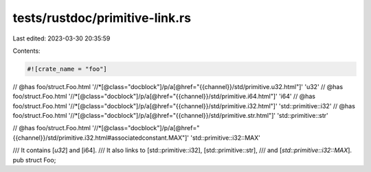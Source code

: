 tests/rustdoc/primitive-link.rs
===============================

Last edited: 2023-03-30 20:35:59

Contents:

.. code-block:: rs

    #![crate_name = "foo"]


// @has foo/struct.Foo.html '//*[@class="docblock"]/p/a[@href="{{channel}}/std/primitive.u32.html"]' 'u32'
// @has foo/struct.Foo.html '//*[@class="docblock"]/p/a[@href="{{channel}}/std/primitive.i64.html"]' 'i64'
// @has foo/struct.Foo.html '//*[@class="docblock"]/p/a[@href="{{channel}}/std/primitive.i32.html"]' 'std::primitive::i32'
// @has foo/struct.Foo.html '//*[@class="docblock"]/p/a[@href="{{channel}}/std/primitive.str.html"]' 'std::primitive::str'

// @has foo/struct.Foo.html '//*[@class="docblock"]/p/a[@href="{{channel}}/std/primitive.i32.html#associatedconstant.MAX"]' 'std::primitive::i32::MAX'

/// It contains [`u32`] and [i64].
/// It also links to [std::primitive::i32], [std::primitive::str],
/// and [`std::primitive::i32::MAX`].
pub struct Foo;


